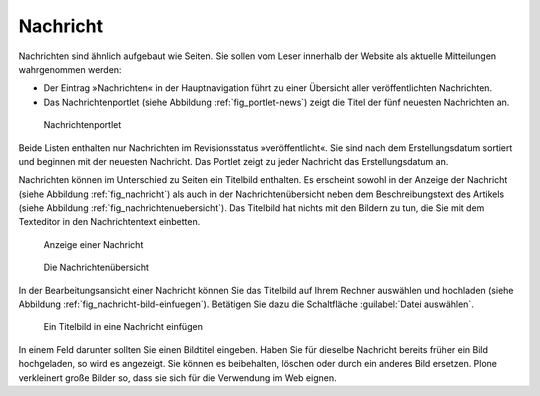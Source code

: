 .. _sec_nachricht:

===========
 Nachricht
===========

Nachrichten sind ähnlich aufgebaut wie Seiten. Sie sollen vom Leser innerhalb
der Website als aktuelle Mitteilungen wahrgenommen werden:

* Der Eintrag »Nachrichten« in der Hauptnavigation führt zu einer
  Übersicht aller veröffentlichten Nachrichten.
* Das Nachrichtenportlet (siehe Abbildung :ref:`fig_portlet-news`)
  zeigt die Titel der fünf neuesten Nachrichten an.

.. _fig_portlet-news:

.. figure:: ../images/portlet-news.*
   :width: 40%

   Nachrichtenportlet


Beide Listen enthalten nur Nachrichten im Revisionsstatus »veröffentlicht«.
Sie sind nach dem Erstellungsdatum sortiert und beginnen mit der neuesten
Nachricht. Das Portlet zeigt zu jeder Nachricht das Erstellungsdatum an.

Nachrichten können im Unterschied zu Seiten ein Titelbild enthalten.  Es
erscheint sowohl in der Anzeige der Nachricht (siehe Abbildung
:ref:`fig_nachricht`) als auch in der Nachrichtenübersicht neben dem
Beschreibungstext des Artikels (siehe Abbildung
:ref:`fig_nachrichtenuebersicht`). Das Titelbild hat nichts mit den Bildern zu
tun, die Sie mit dem Texteditor in den Nachrichtentext einbetten.

.. _fig_nachricht:

.. figure:: ../images/nachricht.*
   :width: 100%

   Anzeige einer Nachricht

.. _fig_nachrichtenuebersicht:

.. figure:: ../images/nachrichtenuebersicht.*
   :width: 80%

   Die Nachrichtenübersicht

In der Bearbeitungsansicht einer Nachricht können Sie das Titelbild auf Ihrem
Rechner auswählen und hochladen (siehe Abbildung
:ref:`fig_nachricht-bild-einfuegen`). Betätigen Sie dazu die Schaltfläche
:guilabel:`Datei auswählen`. 

.. _fig_nachricht-bild-einfuegen:

.. figure:: ../images/nachricht-bild-einfuegen.png
   :width: 80%

   Ein Titelbild in eine Nachricht einfügen

In einem Feld darunter sollten Sie einen Bildtitel eingeben. Haben Sie für
dieselbe Nachricht bereits früher ein Bild hochgeladen, so wird es
angezeigt. Sie können es beibehalten, löschen oder durch ein anderes Bild
ersetzen. Plone verkleinert große Bilder so, dass sie sich für die Verwendung
im Web eignen.

